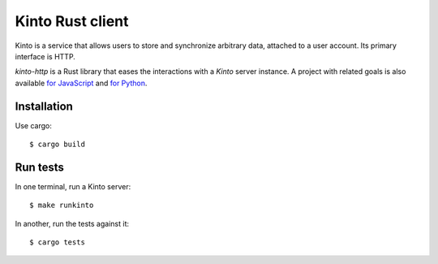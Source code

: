 Kinto Rust client
#################

.. image:: https://img.shields.io/travis/Kinto/kinto-http.rs.svg
        :target: https://travis-ci.org/Kinto/kinto-http.rs


Kinto is a service that allows users to store and synchronize
arbitrary data, attached to a user account. Its primary interface is
HTTP.

*kinto-http* is a Rust library that eases the interactions with a
*Kinto* server instance. A project with related goals is also
available `for JavaScript <https://github.com/kinto/kinto-http.js>`_
and `for Python <https://github.com/kinto/kinto-http.js>`_.


Installation
============

Use cargo::

  $ cargo build


Run tests
=========

In one terminal, run a Kinto server:

::

    $ make runkinto

In another, run the tests against it:

::

    $ cargo tests
